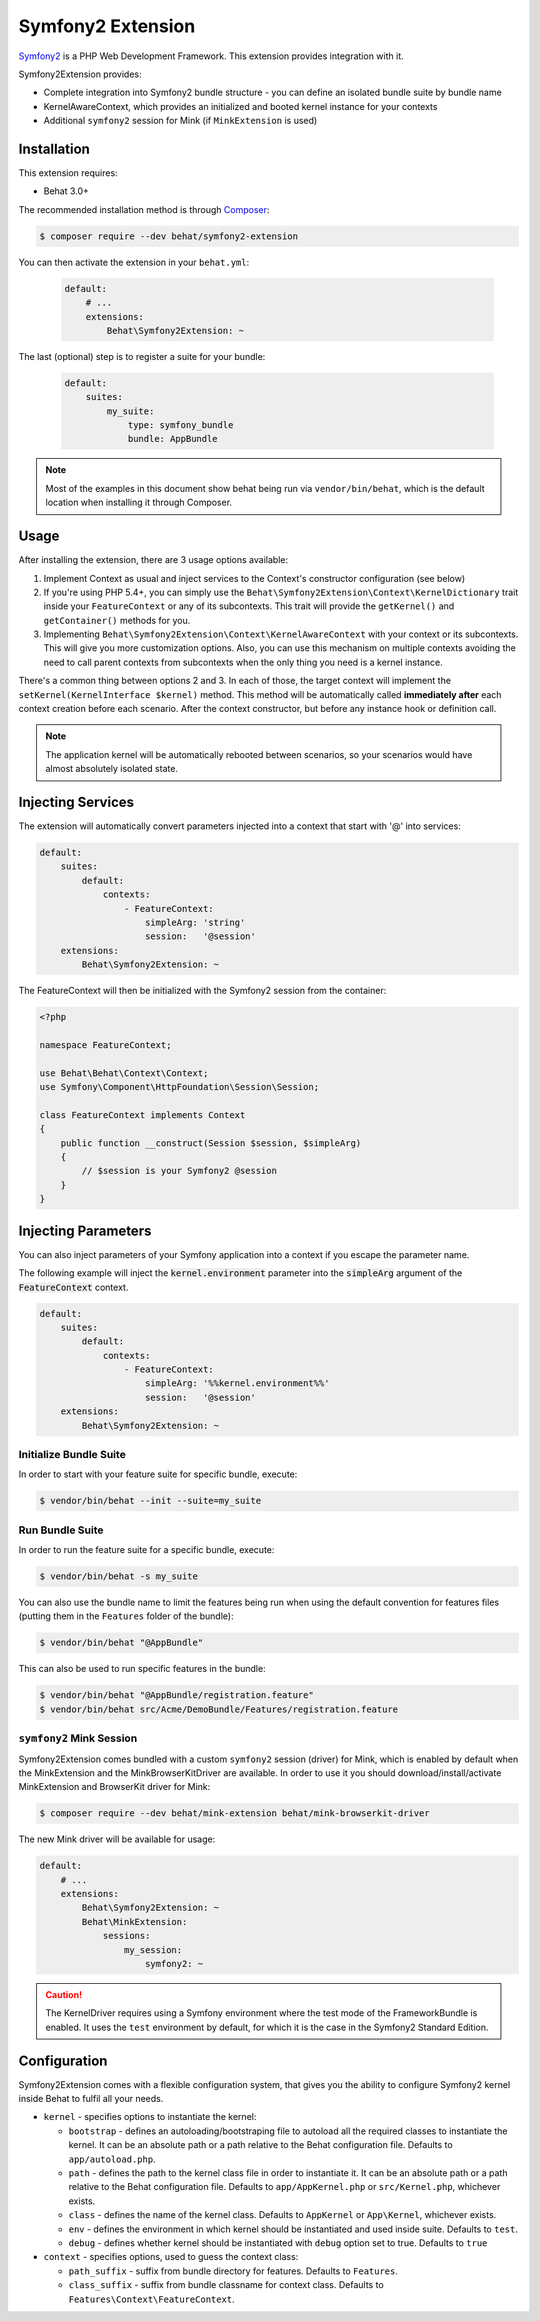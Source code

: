 Symfony2 Extension
==================

`Symfony2 <http://symfony.com>`_ is a PHP Web Development Framework. This
extension provides integration with it.

Symfony2Extension provides:

* Complete integration into Symfony2 bundle structure - you can define an
  isolated bundle suite by bundle name
* KernelAwareContext, which provides an initialized and booted kernel
  instance for your contexts
* Additional ``symfony2`` session for Mink (if ``MinkExtension`` is used)

Installation
------------

This extension requires:

* Behat 3.0+

The recommended installation method is through `Composer <http://getcomposer.org>`_:

.. code-block:: bash

    $ composer require --dev behat/symfony2-extension

You can then activate the extension in your ``behat.yml``:

   .. code-block:: yaml

        default:
            # ...
            extensions:
                Behat\Symfony2Extension: ~

The last (optional) step is to register a suite for your bundle:

   .. code-block:: yaml

        default:
            suites:
                my_suite:
                    type: symfony_bundle
                    bundle: AppBundle

.. note::

    Most of the examples in this document show behat being run via ``vendor/bin/behat``,
    which is the default location when installing it through Composer.

Usage
-----

After installing the extension, there are 3 usage options available:

1. Implement Context as usual and inject services to the Context's constructor configuration (see below)

2. If you're using PHP 5.4+, you can simply use the
   ``Behat\Symfony2Extension\Context\KernelDictionary`` trait inside your
   ``FeatureContext`` or any of its subcontexts. This trait will provide the
   ``getKernel()`` and ``getContainer()`` methods for you.

3. Implementing ``Behat\Symfony2Extension\Context\KernelAwareContext`` with
   your context or its subcontexts. This will give you more customization options.
   Also, you can use this mechanism on multiple contexts avoiding the need to call
   parent contexts from subcontexts when the only thing you need is a kernel instance.

There's a common thing between options 2 and 3. In each of those, the target context
will implement the ``setKernel(KernelInterface $kernel)`` method. This method will be
automatically called **immediately after** each context creation before each scenario.
After the context constructor, but before any instance hook or definition call.

.. note::

    The application kernel will be automatically rebooted between scenarios, so your
    scenarios would have almost absolutely isolated state.

Injecting Services
------------------

The extension will automatically convert parameters injected into a context that
start with '@' into services:

.. code-block:: yaml

    default:
        suites:
            default:
                contexts:
                    - FeatureContext:
                        simpleArg: 'string'
                        session:   '@session'
        extensions:
            Behat\Symfony2Extension: ~

The FeatureContext will then be initialized with the Symfony2 session from the container:

.. code-block:: php

    <?php
    
    namespace FeatureContext;
    
    use Behat\Behat\Context\Context;
    use Symfony\Component\HttpFoundation\Session\Session;
    
    class FeatureContext implements Context
    {
        public function __construct(Session $session, $simpleArg)
        {
            // $session is your Symfony2 @session
        }
    }

Injecting Parameters
--------------------

You can also inject parameters of your Symfony application into a context if you escape
the parameter name.

The following example will inject the :code:`kernel.environment` parameter into the :code:`simpleArg`
argument of the :code:`FeatureContext` context.

.. code-block:: yaml

    default:
        suites:
            default:
                contexts:
                    - FeatureContext:
                        simpleArg: '%%kernel.environment%%'
                        session:   '@session'
        extensions:
            Behat\Symfony2Extension: ~


Initialize Bundle Suite
~~~~~~~~~~~~~~~~~~~~~~~

In order to start with your feature suite for specific bundle, execute:

.. code-block:: bash

    $ vendor/bin/behat --init --suite=my_suite

Run Bundle Suite
~~~~~~~~~~~~~~~~

In order to run the feature suite for a specific bundle, execute:

.. code-block:: bash

    $ vendor/bin/behat -s my_suite

You can also use the bundle name to limit the features being run when using the default
convention for features files (putting them in the ``Features`` folder of the bundle):

.. code-block:: bash

    $ vendor/bin/behat "@AppBundle"

This can also be used to run specific features in the bundle:

.. code-block:: bash

    $ vendor/bin/behat "@AppBundle/registration.feature"
    $ vendor/bin/behat src/Acme/DemoBundle/Features/registration.feature

``symfony2`` Mink Session
~~~~~~~~~~~~~~~~~~~~~~~~~

Symfony2Extension comes bundled with a custom ``symfony2`` session (driver) for Mink,
which is enabled by default when the MinkExtension and the MinkBrowserKitDriver are
available. In order to use it you should download/install/activate MinkExtension and
BrowserKit driver for Mink:

.. code-block:: bash

    $ composer require --dev behat/mink-extension behat/mink-browserkit-driver

The new Mink driver will be available for usage:

.. code-block:: yaml

    default:
        # ...
        extensions:
            Behat\Symfony2Extension: ~
            Behat\MinkExtension:
                sessions:
                    my_session:
                        symfony2: ~

.. caution::

    The KernelDriver requires using a Symfony environment where the test mode of the
    FrameworkBundle is enabled. It uses the ``test`` environment by default, for which it
    is the case in the Symfony2 Standard Edition.

Configuration
-------------

Symfony2Extension comes with a flexible configuration system, that gives you the ability to
configure Symfony2 kernel inside Behat to fulfil all your needs.

* ``kernel`` - specifies options to instantiate the kernel:

  - ``bootstrap`` - defines an autoloading/bootstraping file to autoload
    all the required classes to instantiate the kernel. It can be an absolute path
    or a path relative to the Behat configuration file. Defaults to ``app/autoload.php``.
  - ``path`` - defines the path to the kernel class file in order to instantiate it. It
    can be an absolute path or a path relative to the Behat configuration file. Defaults
    to ``app/AppKernel.php`` or ``src/Kernel.php``, whichever exists.
  - ``class`` - defines the name of the kernel class. Defaults to
    ``AppKernel`` or ``App\Kernel``, whichever exists.
  - ``env`` - defines the environment in which kernel should be instantiated and used
    inside suite. Defaults to ``test``.
  - ``debug`` - defines whether kernel should be instantiated with ``debug`` option
    set to true. Defaults to ``true``

* ``context`` - specifies options, used to guess the context class:

  - ``path_suffix`` - suffix from bundle directory for features. Defaults to
    ``Features``.
  - ``class_suffix`` - suffix from bundle classname for context class. Defaults to
    ``Features\Context\FeatureContext``.
